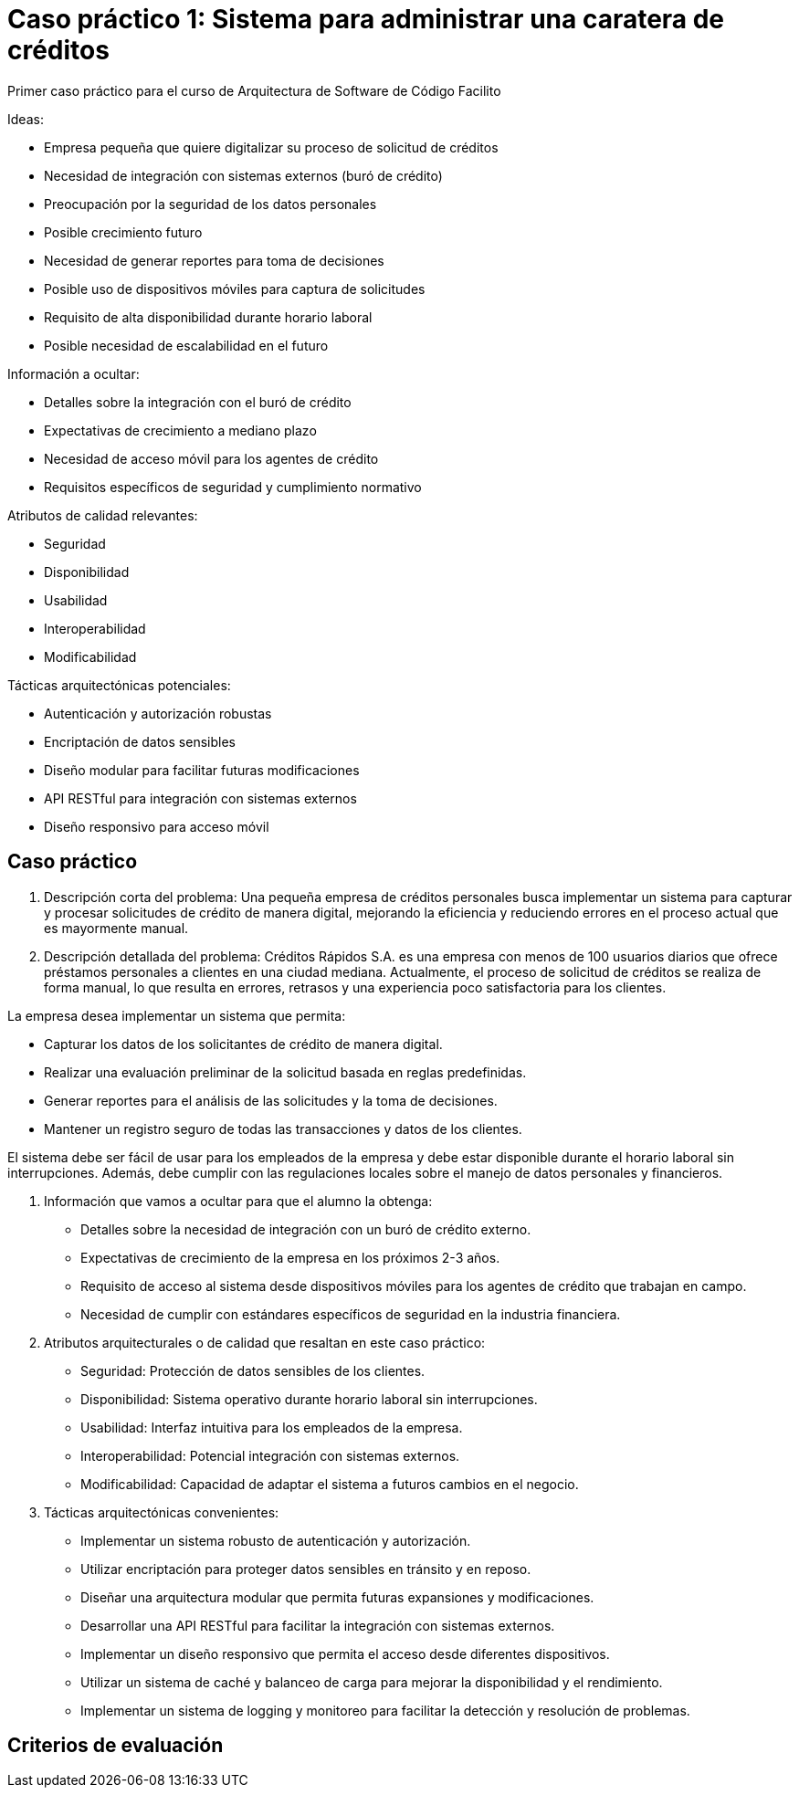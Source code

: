 = Caso práctico 1: Sistema para administrar una caratera de créditos

Primer caso práctico para el curso de Arquitectura de Software
de Código Facilito

Ideas:

- Empresa pequeña que quiere digitalizar su proceso de solicitud de créditos
- Necesidad de integración con sistemas externos (buró de crédito)
- Preocupación por la seguridad de los datos personales
- Posible crecimiento futuro
- Necesidad de generar reportes para toma de decisiones
- Posible uso de dispositivos móviles para captura de solicitudes
- Requisito de alta disponibilidad durante horario laboral
- Posible necesidad de escalabilidad en el futuro

Información a ocultar:

- Detalles sobre la integración con el buró de crédito
- Expectativas de crecimiento a mediano plazo
- Necesidad de acceso móvil para los agentes de crédito
- Requisitos específicos de seguridad y cumplimiento normativo

Atributos de calidad relevantes:

- Seguridad
- Disponibilidad
- Usabilidad
- Interoperabilidad
- Modificabilidad

Tácticas arquitectónicas potenciales:

- Autenticación y autorización robustas
- Encriptación de datos sensibles
- Diseño modular para facilitar futuras modificaciones
- API RESTful para integración con sistemas externos
- Diseño responsivo para acceso móvil

== Caso práctico

1. Descripción corta del problema:
Una pequeña empresa de créditos personales busca implementar un sistema para capturar y procesar solicitudes de crédito de manera digital, mejorando la eficiencia y reduciendo errores en el proceso actual que es mayormente manual.

2. Descripción detallada del problema:
Créditos Rápidos S.A. es una empresa con menos de 100 usuarios diarios que ofrece préstamos personales a clientes en una ciudad mediana. Actualmente, el proceso de solicitud de créditos se realiza de forma manual, lo que resulta en errores, retrasos y una experiencia poco satisfactoria para los clientes.

La empresa desea implementar un sistema que permita:

- Capturar los datos de los solicitantes de crédito de manera digital.
- Realizar una evaluación preliminar de la solicitud basada en reglas predefinidas.
- Generar reportes para el análisis de las solicitudes y la toma de decisiones.
- Mantener un registro seguro de todas las transacciones y datos de los clientes.

El sistema debe ser fácil de usar para los empleados de la empresa y debe estar disponible durante el horario laboral sin interrupciones. Además, debe cumplir con las regulaciones locales sobre el manejo de datos personales y financieros.

3. Información que vamos a ocultar para que el alumno la obtenga:

- Detalles sobre la necesidad de integración con un buró de crédito externo.
- Expectativas de crecimiento de la empresa en los próximos 2-3 años.
- Requisito de acceso al sistema desde dispositivos móviles para los agentes de crédito que trabajan en campo.
- Necesidad de cumplir con estándares específicos de seguridad en la industria financiera.

4. Atributos arquitecturales o de calidad que resaltan en este caso práctico:

- Seguridad: Protección de datos sensibles de los clientes.
- Disponibilidad: Sistema operativo durante horario laboral sin interrupciones.
- Usabilidad: Interfaz intuitiva para los empleados de la empresa.
- Interoperabilidad: Potencial integración con sistemas externos.
- Modificabilidad: Capacidad de adaptar el sistema a futuros cambios en el negocio.

5. Tácticas arquitectónicas convenientes:

- Implementar un sistema robusto de autenticación y autorización.
- Utilizar encriptación para proteger datos sensibles en tránsito y en reposo.
- Diseñar una arquitectura modular que permita futuras expansiones y modificaciones.
- Desarrollar una API RESTful para facilitar la integración con sistemas externos.
- Implementar un diseño responsivo que permita el acceso desde diferentes dispositivos.
- Utilizar un sistema de caché y balanceo de carga para mejorar la disponibilidad y el rendimiento.
- Implementar un sistema de logging y monitoreo para facilitar la detección y resolución de problemas.

== Criterios de evaluación


